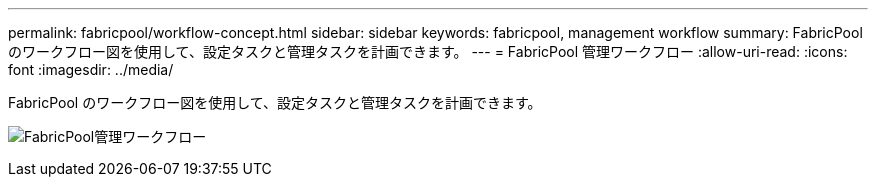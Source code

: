 ---
permalink: fabricpool/workflow-concept.html 
sidebar: sidebar 
keywords: fabricpool, management workflow 
summary: FabricPool のワークフロー図を使用して、設定タスクと管理タスクを計画できます。 
---
= FabricPool 管理ワークフロー
:allow-uri-read: 
:icons: font
:imagesdir: ../media/


[role="lead"]
FabricPool のワークフロー図を使用して、設定タスクと管理タスクを計画できます。

image:fabricpool-management-workflow.gif["FabricPool管理ワークフロー"]
